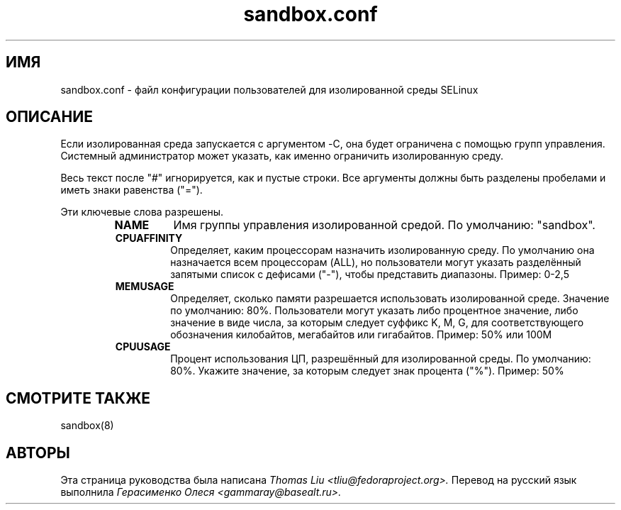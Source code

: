 .TH sandbox.conf "5" "Июнь 2010" "sandbox.conf" "Администрирование системы Linux"
.SH ИМЯ
sandbox.conf \- файл конфигурации пользователей для изолированной среды SELinux
.SH ОПИСАНИЕ
.PP
Если изолированная среда запускается с аргументом -C, она будет ограничена с помощью групп управления. Системный администратор может указать, как именно ограничить изолированную среду.

.PP
Весь текст после "#" игнорируется, как и пустые строки. Все аргументы должны быть разделены пробелами и иметь знаки равенства ("=").

.PP
Эти ключевые слова разрешены.

.RS
.TP
.B NAME
Имя группы управления изолированной средой.  По умолчанию: "sandbox".

.TP
.B CPUAFFINITY
Определяет, каким процессорам назначить изолированную среду. По умолчанию она назначается всем процессорам (ALL), но пользователи могут указать разделённый запятыми список с дефисами ("-"), чтобы представить диапазоны. Пример: 0-2,5

.TP
.B MEMUSAGE
Определяет, сколько памяти разрешается использовать изолированной среде. Значение по умолчанию: 80%. Пользователи могут указать либо процентное значение, либо значение в виде числа, за которым следует суффикс  K, M, G, для соответствующего обозначения килобайтов, мегабайтов или гигабайтов. Пример: 50% или 100M

.TP
.B CPUUSAGE
Процент использования ЦП, разрешённый для изолированной среды. По умолчанию: 80%. Укажите значение, за которым следует знак процента ("%"). Пример: 50%



.SH "СМОТРИТЕ ТАКЖЕ"
.TP
sandbox(8)
.PP

.SH АВТОРЫ
Эта страница руководства была написана
.I Thomas Liu <tliu@fedoraproject.org>.
Перевод на русский язык выполнила
.I Герасименко Олеся <gammaray@basealt.ru>.
